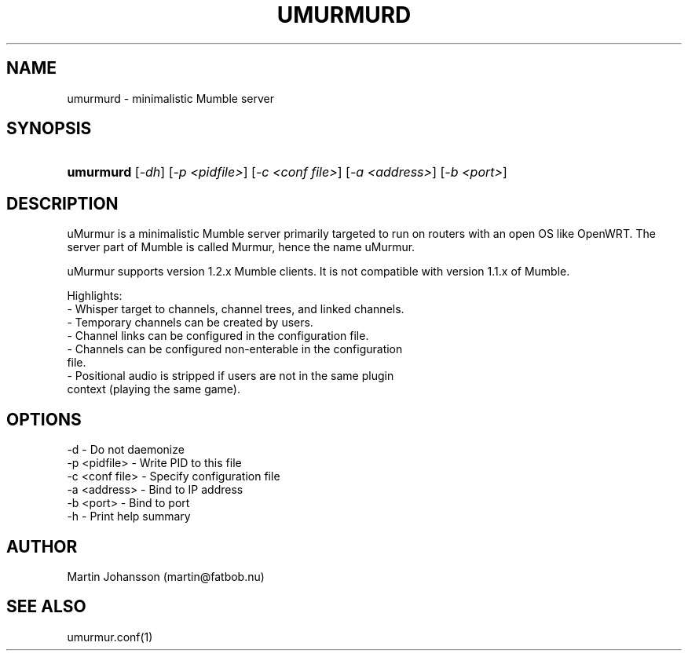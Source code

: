 '\" t
.\"     Title: umurmurd
.\"    Author: [see the "Author" section]
.\" Generator: DocBook XSL Stylesheets v1.75.2 <http://docbook.sf.net/>
.\"      Date: 03/29/2011
.\"    Manual: umurmurd Reference Guide
.\"    Source: umurmurd
.\"  Language: English
.\"
.TH "UMURMURD" "1" "Mar 29, 2011" "umurmurd" "umurmurd Reference Guide"
.\" -----------------------------------------------------------------
.\" * set default formatting
.\" -----------------------------------------------------------------
.\" disable hyphenation
.nh
.\" disable justification (adjust text to left margin only)
.ad l
.\" -----------------------------------------------------------------
.\" * MAIN CONTENT STARTS HERE *
.\" -----------------------------------------------------------------
.SH "NAME"
umurmurd - minimalistic Mumble server
.SH "SYNOPSIS"
.HP \w'\fBumurmurd\fR\ 'u
\fBumurmurd\fR [\fI-dh\fR] [\fI-p <pidfile>\fR] [\fI-c <conf file>\fR]
[\fI-a <address>\fR] [\fI-b <port>\fR]
.SH "DESCRIPTION"
.\" umurmurd: description of
.PP
uMurmur is a minimalistic Mumble server primarily targeted to run on routers with an open OS like OpenWRT.  The server part of Mumble is called Murmur, hence the name uMurmur.
.PP
uMurmur supports version 1.2.x Mumble clients.  It is not compatible with version 1.1.x of Mumble.
.PP
Highlights:
  \- Whisper target to channels, channel trees, and linked channels.
  \- Temporary channels can be created by users.
  \- Channel links can be configured in the configuration file.
  \- Channels can be configured non-enterable in the configuration
    file.
  \- Positional audio is stripped if users are not in the same plugin
    context (playing the same game).
.SH "OPTIONS"
.PP
.\" summary of options
.\" command-line options: of umurmurd
 \-d             \- Do not daemonize
 \-p <pidfile>   \- Write PID to this file
 \-c <conf file> \- Specify configuration file
 \-a <address>   \- Bind to IP address
 \-b <port>      \- Bind to port
 \-h             \- Print help summary
.SH "AUTHOR"
.PP
Martin Johansson (martin@fatbob.nu)
.SH "SEE ALSO"
.PP
umurmur.conf(1)

